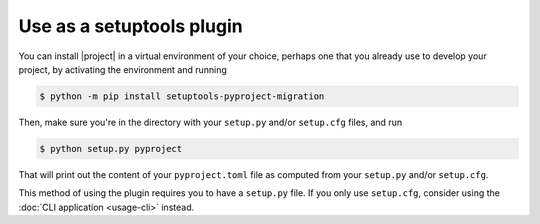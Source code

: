 Use as a setuptools plugin
==========================

You can install |project| in a virtual environment of your choice, perhaps one
that you already use to develop your project, by activating the environment and
running

.. code-block::

    $ python -m pip install setuptools-pyproject-migration

Then, make sure you're in the directory with your ``setup.py`` and/or
``setup.cfg`` files, and run

.. code-block::

    $ python setup.py pyproject

That will print out the content of your ``pyproject.toml`` file as computed from
your ``setup.py`` and/or ``setup.cfg``.

This method of using the plugin requires you to have a ``setup.py`` file. If you
only use ``setup.cfg``, consider using the :doc:`CLI application <usage-cli>`
instead.
